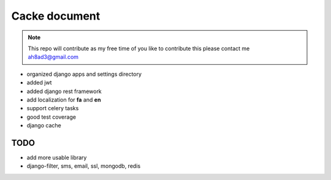 Cacke document
************************


.. image:: https://travis-ci.org/ah8ad3/cacke.svg?branch=master
    :target: https://travis-ci.org/ah8ad3/cacke


.. image:: https://coveralls.io/repos/github/ah8ad3/cacke/badge.svg?branch=master
    :target: https://coveralls.io/github/ah8ad3/cacke?branch=master

.. note::
    This repo will contribute as my free time of you like to contribute this please contact me
    ah8ad3@gmail.com


* organized django apps and settings directory
* added jwt
* added django rest framework
* add localization for **fa** and **en**
* support celery tasks
* good test coverage
* django cache

TODO
----------------------
* add more usable library
* django-filter, sms, email, ssl, mongodb, redis
